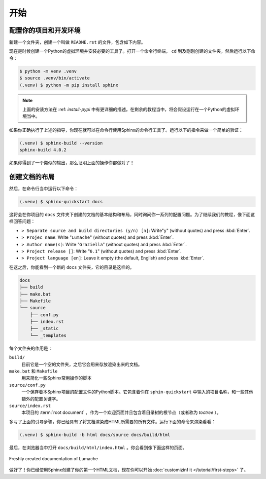 开始
====

配置你的项目和开发环境
----------------------

新建一个文件夹，创建一个叫做 ``README.rst`` 的文件，包含如下内容。

.. code-block:: rst
   :caption: README.rst

   Lumache
   =======

   **Lumache** (/lu'make/) is a Python library for cooks and food
   lovers that creates recipes mixing random ingredients.

现在是时候创建一个Python的虚拟环境并安装必要的工具了。打开一个命令行终端，
``cd`` 到及刚刚创建的文件夹，然后运行以下命令：

.. code-block:: console

   $ python -m venv .venv
   $ source .venv/bin/activate
   (.venv) $ python -m pip install sphinx

.. note::

   上面的安装方法在 :ref: `install-pypi`
   中有更详细的描述。在剩余的教程当中，将会假设运行在一个Python的虚拟环境当中。

如果你正确执行了上述的指导，你现在就可以在命令行使用Sphinx的命令行工具了。运行以下的指令来做一个简单的验证：

.. code-block:: console

   (.venv) $ sphinx-build --version
   sphinx-build 4.0.2

如果你得到了一个类似的输出，那么证明上面的操作你都做对了！

创建文档的布局
--------------

然后，在命令行当中运行以下命令：

.. code-block:: console

   (.venv) $ sphinx-quickstart docs

这将会在你项目的 ``docs``
文件夹下创建的文档的基本结构和布局，同时询问你一系列的配置问题。为了继续我们的教程，像下面这样回答问题：

- ``> Separate source and build directories (y/n) [n]``: Write"``y``"
  (without quotes) and press :kbd:`Enter`.
- ``> Projec name``: Write "``Lumache``" (without quotes) and press
  :kbd:`Enter`.
- ``> Author name(s)``: Write "``Graziella``" (without quotes) and
  press :kbd:`Enter`.
- ``> Project release []``: Write "``0.1``" (without quotes) and press
  :kbd:`Enter`.
- ``> Project language [en]``: Leave it empty (the default, English)
  and press :kbd:`Enter`.

在这之后，你能看到一个新的 ``docs`` 文件夹，它的目录是这样的。

.. code-block:: text

   docs
   ├── build
   ├── make.bat
   ├── Makefile
   └── source
       ├── conf.py
       ├── index.rst
       ├── _static
       └── _templates

每个文件夹的作用是：

``build/``
  目前它是一个空的文件夹，之后它会用来存放渲染出来的文档。

``make.bat`` 和 ``Makefile``
  用来简化一些Sphinx常用操作的脚本

``source/conf.py``
  一个保存着本Sphinx项目的配置文件的Python脚本。它包含着你在
  ``sphin-quickstart`` 中输入的项目名称，和一些其他额外的配置关键字。

``source/index.rst`` 
  本项目的 :term:`root document`
  ，作为一个欢迎页面并且包含着目录树的根节点（或者称为 *toctree* ）。

多亏了上面的引导步骤，你已经具有了将文档渲染成HTML所需要的所有文件。运行下面的命令来渲染看看：

.. code-block:: console

   (.venv) $ sphinx-build -b html docs/source docs/build/html

最后，在浏览器当中打开 ``docs/build/html/index.html``
。你会看到像下面这样的页面。

.. figure:: /tutorial/_image/lumache-first-light.png
   :width: 80%
   :align: center
   :alt: Freshly created documentation of Lumache

   Freshly created documentation of Lumache

做好了！你已经使用Sphinx创建了你的第一个HTML文档，现在你可以开始
:doc:`customizinf it </tutorial/first-steps>` 了。

